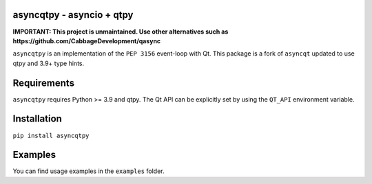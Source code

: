 asyncqtpy - asyncio + qtpy
==========================

.. image:: https://github.com/codelv/asyncqtpy/actions/workflows/ci.yml/badge.svg
    :target: https://github.com/codelv/asyncqtpy/actions
    :alt: Build Status

.. image:: https://codecov.io/gh/codelv/asyncqtpy/branch/master/graph/badge.svg
    :target: https://codecov.io/gh/codelv/asyncqtpy
    :alt: Coverage

.. image:: https://img.shields.io/pypi/v/asyncqtpy.svg
    :target: https://pypi.python.org/pypi/asyncqtpy
    :alt: PyPI Version

.. image:: https://img.shields.io/conda/vn/conda-forge/asyncqtpy.svg
    :target: https://anaconda.org/conda-forge/asyncqtpy
    :alt: Conda Version

**IMPORTANT: This project is unmaintained. Use other alternatives such as https://github.com/CabbageDevelopment/qasync**

``asyncqtpy`` is an implementation of the ``PEP 3156`` event-loop with Qt. This
package is a fork of ``asyncqt`` updated to use qtpy and 3.9+ type hints.

Requirements
============

``asyncqtpy`` requires Python >= 3.9 and qtpy. The Qt API can be
explicitly set by using the ``QT_API`` environment variable.

Installation
============

``pip install asyncqtpy``

Examples
========

You can find usage examples in the ``examples`` folder.

